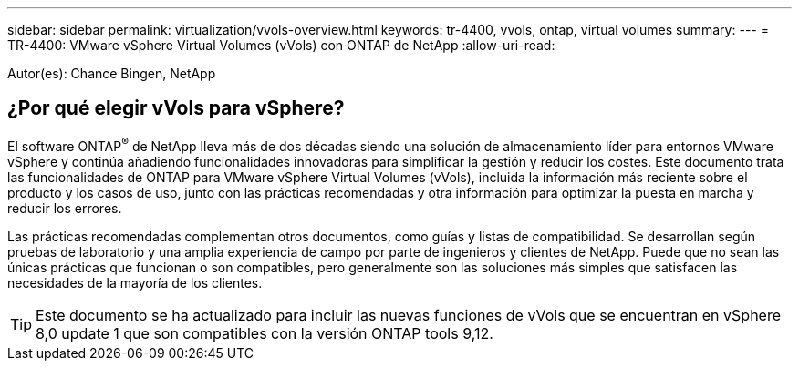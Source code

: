---
sidebar: sidebar 
permalink: virtualization/vvols-overview.html 
keywords: tr-4400, vvols, ontap, virtual volumes 
summary:  
---
= TR-4400: VMware vSphere Virtual Volumes (vVols) con ONTAP de NetApp
:allow-uri-read: 


[role="lead"]
Autor(es): Chance Bingen, NetApp



== ¿Por qué elegir vVols para vSphere?

El software ONTAP^®^ de NetApp lleva más de dos décadas siendo una solución de almacenamiento líder para entornos VMware vSphere y continúa añadiendo funcionalidades innovadoras para simplificar la gestión y reducir los costes. Este documento trata las funcionalidades de ONTAP para VMware vSphere Virtual Volumes (vVols), incluida la información más reciente sobre el producto y los casos de uso, junto con las prácticas recomendadas y otra información para optimizar la puesta en marcha y reducir los errores.

Las prácticas recomendadas complementan otros documentos, como guías y listas de compatibilidad. Se desarrollan según pruebas de laboratorio y una amplia experiencia de campo por parte de ingenieros y clientes de NetApp. Puede que no sean las únicas prácticas que funcionan o son compatibles, pero generalmente son las soluciones más simples que satisfacen las necesidades de la mayoría de los clientes.


TIP: Este documento se ha actualizado para incluir las nuevas funciones de vVols que se encuentran en vSphere 8,0 update 1 que son compatibles con la versión ONTAP tools 9,12.
